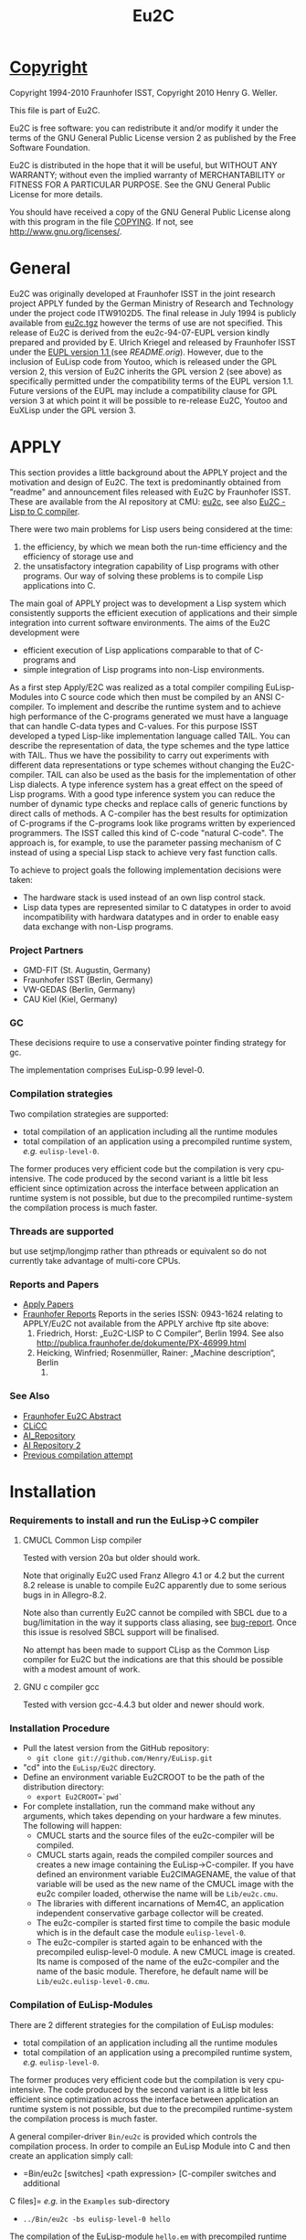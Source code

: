#                            -*- mode: org; -*-
#+TITLE:                *Eu2C*
#+AUTHOR: nil
#+EMAIL: no-reply
#+OPTIONS: author:nil email:nil ^:{}

* [[file:../COPYING][Copyright]]
  Copyright 1994-2010 Fraunhofer ISST,
  Copyright 2010 Henry G. Weller.

  This file is part of Eu2C.

  Eu2C is free software: you can redistribute it and/or modify it under the
  terms of the GNU General Public License version 2 as published by the Free
  Software Foundation.

  Eu2C is distributed in the hope that it will be useful, but WITHOUT ANY
  WARRANTY; without even the implied warranty of MERCHANTABILITY or FITNESS FOR
  A PARTICULAR PURPOSE.  See the GNU General Public License for more details.

  You should have received a copy of the GNU General Public License along with
  this program in the file [[file:../COPYING][COPYING]].  If not, see <http://www.gnu.org/licenses/>.

* General
  Eu2C was originally developed at Fraunhofer ISST in the joint research project
  APPLY funded by the German Ministry of Research and Technology under the
  project code ITW9102D5.  The final release in July 1994 is publicly available
  from [[http://www.cs.cmu.edu/afs/cs/project/ai-repository/ai/lang/others/eulisp/eu2c/v94_07/eu2c.tgz][eu2c.tgz]] however the terms of use are not specified.  This release of
  Eu2C is derived from the eu2c-94-07-EUPL version kindly prepared and provided
  by E. Ulrich Kriegel and released by Fraunhofer ISST under the [[http://www.osor.eu/eupl/european-union-public-licence-eupl-v.1.1][EUPL version
  1.1 ]] (see [[README.orig]]).  However, due to the inclusion of EuLisp code from
  Youtoo, which is released under the GPL version 2, this version of Eu2C
  inherits the GPL version 2 (see above) as specifically permitted under the
  compatibility terms of the EUPL version 1.1.  Future versions of the EUPL may
  include a compatibility clause for GPL version 3 at which point it will be
  possible to re-release Eu2C, Youtoo and EuXLisp under the GPL version 3.

* APPLY
  This section provides a little background about the APPLY project and the
  motivation and design of Eu2C.  The text is predominantly obtained from
  "readme" and announcement files released with Eu2C by Fraunhofer ISST.  These
  are available from the AI repository at CMU: [[http://www.cs.cmu.edu/afs/cs/project/ai-repository/ai/lang/others/eulisp/eu2c][eu2c]], see also
  [[http://publica.fraunhofer.de/dokumente/PX-46999.html][Eu2C - Lisp to C
  compiler]].

  There were two main problems for Lisp users being considered at the time:
  1. the efficiency, by which we mean both the run-time efficiency and the
     efficiency of storage use and
  2. the unsatisfactory integration capability of Lisp programs with other
     programs. Our way of solving these problems is to compile Lisp applications
     into C.

  The main goal of APPLY project was to development a Lisp system which
  consistently supports the efficient execution of applications and their
  simple integration into current software environments. The aims of the Eu2C
  development were
  + efficient execution of Lisp applications comparable to that of C-programs
    and
  + simple integration of Lisp programs into non-Lisp environments.

  As a first step Apply/E2C was realized as a total compiler compiling
  EuLisp-Modules into C source code which then must be compiled by an ANSI
  C-compiler.  To implement and describe the runtime system and to achieve high
  performance of the C-programs generated we must have a language that can
  handle C-data types and C-values. For this purpose ISST developed a typed
  Lisp-like implementation language called TAIL. You can describe the
  representation of data, the type schemes and the type lattice with TAIL. Thus
  we have the possibility to carry out experiments with different data
  representations or type schemes without changing the Eu2C-compiler. TAIL can
  also be used as the basis for the implementation of other Lisp dialects. A
  type inference system has a great effect on the speed of Lisp programs. With a
  good type inference system you can reduce the number of dynamic type checks
  and replace calls of generic functions by direct calls of methods. A
  C-compiler has the best results for optimization of C-programs if the
  C-programs look like programs written by experienced programmers.  The ISST
  called this kind of C-code "natural C-code".  The approach is, for example, to
  use the parameter passing mechanism of C instead of using a special Lisp stack
  to achieve very fast function calls.

  To achieve to project goals the following implementation decisions were
  taken:
  - The hardware stack is used instead of an own lisp control stack.
  - Lisp data types are represented similar to C datatypes in order to avoid
    incompatibility with hardwara datatypes and in order to enable easy data
    exchange with non-Lisp programs.
*** Project Partners
    + GMD-FIT (St. Augustin, Germany)
    + Fraunhofer ISST (Berlin, Germany)
    + VW-GEDAS (Berlin, Germany)
    + CAU Kiel (Kiel, Germany)
*** GC
    These decisions require to use a conservative pointer finding strategy for
    gc.

  The implementation comprises EuLisp-0.99 level-0.

*** Compilation strategies
    Two compilation strategies are supported:
    - total compilation of an application including all the runtime modules
    - total compilation of an application using a precompiled runtime system,
      /e.g./ =eulisp-level-0=.

    The former produces very efficient code but the compilation is very cpu-
    intensive. The code produced by the second variant is a little bit less
    efficient since optimization across the interface between application an
    runtime system is not possible, but due to the precompiled runtime-system
    the compilation process is much faster.

*** Threads are supported
    but use setjmp/longjmp rather than pthreads or equivalent so do not
    currently take advantage of multi-core CPUs.

*** Reports and Papers
  + [[ftp://ftp1.fraunhofer.de/archive/gmd/apply][Apply Papers]]
  + [[http://www.isst.fraunhofer.de/publications/isst-berichte/][Fraunhofer
    Reports]]
    Reports in the series ISSN: 0943-1624 relating to APPLY/Eu2C not available
    from the APPLY archive ftp site above:
    18. Friedrich, Horst: „Eu2C-LISP to C Compiler“, Berlin 1994.
        See also http://publica.fraunhofer.de/dokumente/PX-46999.html
    3. Heicking, Winfried; Rosenmüller, Rainer: „Machine description“, Berlin
       1992.
*** See Also
    + [[http://publica.fraunhofer.de/dokumente/PX-46999.html][Fraunhofer Eu2C Abstract]]
    + [[http://www.informatik.uni-kiel.de/~wg/apply.html][CLiCC]]
    + [[http://www.cs.cmu.edu/afs/cs/project/ai-repository/ai/lang/others/eulisp/eu2c][AI_Repository]]
    + [[http://www-cgi.cs.cmu.edu/Groups/AI/lang/others/eulisp/eu2c/][AI Repository 2]]
    + [[http://www.rhinocerus.net/forum/lang-lisp/47271-need-help-building-eu2c.html][Previous compilation attempt]]
* Installation
*** Requirements to install and run the EuLisp->C compiler
***** CMUCL Common Lisp compiler
      Tested with version 20a but older should work.

      Note that originally Eu2C used Franz Allegro 4.1 or 4.2 but the current
      8.2 release is unable to compile Eu2C apparently due to some serious bugs
      in in Allegro-8.2.

      Note also than currently Eu2C cannot be compiled with SBCL due to a
      bug/limitation in the way it supports class aliasing, see
      [[https://bugs.launchpad.net/sbcl/+bug/618387][bug-report]].  Once this
      issue is resolved SBCL support will be finalised.

      No attempt has been made to support CLisp as the Common Lisp compiler for
      Eu2C but the indications are that this should be possible with a modest
      amount of work.

***** GNU c compiler gcc
      Tested with version gcc-4.4.3 but older and newer should work.

*** Installation Procedure
    + Pull the latest version from the GitHub repository:
      - =git clone git://github.com/Henry/EuLisp.git=
    + "cd" into the =EuLisp/Eu2C= directory.
    + Define an environment variable Eu2CROOT to be the path of the
      distribution directory:
      - =export Eu2CROOT=`pwd`=
    + For complete installation, run the command make without any arguments,
      which takes depending on your hardware a few minutes.
      The following will happen:
      - CMUCL starts and the source files of the eu2c-compiler will be compiled.
      - CMUCL starts again, reads the compiled compiler sources and creates a
        new image containing the EuLisp->C-compiler.  If you have defined an
        environment variable Eu2CIMAGENAME, the value of that variable will be
        used as the new name of the CMUCL image with the eu2c compiler loaded,
        otherwise the name will be =Lib/eu2c.cmu=.
      - The libraries with different incarnations of Mem4C, an application
        independent conservative garbage collector will be created.
      - The eu2c-compiler is started first time to compile the basic module
        which is in the default case the module =eulisp-level-0=.
      - The eu2c-compiler is started again to be enhanced with the precompiled
        eulisp-level-0 module. A new CMUCL image is created. Its name is
        composed of the name of the eu2c-compiler and the name of the basic
        module. Therefore, he default name will be
        =Lib/eu2c.eulisp-level-0.cmu=.
*** Compilation of EuLisp-Modules
    There are 2 different strategies for the compilation of EuLisp modules:
    + total compilation of an application including all the runtime modules
    + total compilation of an application using a precompiled runtime system,
      /e.g./ =eulisp-level-0=.

    The former produces very efficient code but the compilation is very cpu-
    intensive. The code produced by the second variant is a little bit less
    efficient since optimization across the interface between application an
    runtime system is not possible, but due to the precompiled runtime-system
    the compilation process is much faster.

    A general compiler-driver =Bin/eu2c= is provided which controls the
    compilation process.  In order to compile an EuLisp Module into C and then
    create an application simply call:
    + =Bin/eu2c [switches] <path expression> [C-compiler switches and additional
    C files]=
    /e.g./ in the =Examples= sub-directory
    + =../Bin/eu2c -bs eulisp-level-0 hello=

    The compilation of the EuLisp-module =hello.em= with precompiled runtime
    system is started. The following files will be created:
    + hello.c    : the C code
    + hello.inst : description of instances, will be included from =hello.c=
    + hello      : image

    The following switches are of special interest:
    + =-C= : compiles and links the C code of the EuLisp-module (a somewhat
      specialized driver for ANSI-C compiler and Linker)
    + =-L= : compiles the given EuLisp-module to C and stops (runs the Eu2C
      compiler only).
    + Omitting both =-L= and =-C= will call the Eu2C compiler first nad then the
      ANSI-C compiler and linker to produce an application.
    + =-g= : sets the debug-Option for the C-compiler and suppress all C-level
      optimizations
    + =-bs <name>= : use the precompiled runtime-system with name <name> for
      compilation The default is without precompiled runtime system, /i.e./ all
      run-time system modules needed system is compiled together with the
      application. As a tradeoff between compilation time and run-time we
      strongly recommend to use a precompiled run-time system for
      compilation. There is a module =eulisp-level-0= containing everything
      defined in =level-0= of EuLisp-0.99. In addition we provide a module
      =eulis0x= which exposes =eulisp-level-0= and contains the following
      enhancements: command-line-interface and the base of an interface to C.
    + =-security= : Links with a gc-library which is compiled with special
      security features. In the default case a gc-library with security features
      off is used.
    + =-threads= : The precompiled run-time system =eulisp-level0= supports
      threads.  However, threads require special care during memory management
      activities like allocation of space. For the sake of efficiency we decided
      to assume as a default case that there are single threaded applications
      only. If one insist to use threads then one has to use the =-threads=
      switch which ensures that the correct gc-library will be linked to your
      application. (Using that library with single threaded applications would
      reduce the application efficiency by about 10%).
    + =-cards <start number of cards>= : Eu2C relies on a conservative memory
      management system Mem4C[++], which allocates memory portions on cards of
      size 4096 bytes.  The switch =-cards= determines the initial number of
      cards allocated during system initialization.  As a default we use a value
      of 16. That means one starts with a heap size of 64 kBytes which will be
      increased on demand in correspondence with the configuration of the
      Mem4C[++]-library.
*** Examples
    In the subdirectory $Eu2CROOT/Examples some example EuLisp programs are
    given, some of them require to be compiled with the module =eulisp-level-0=
    and some must be compiled with the =eulisp0x=-module.

    A basic system with precompiled =eulisp0x= can be generated by calling make
    with:
    + =make basic_module=eulisp0x=

    and used thus:
    + cd Examples
    + ../Bin/eu2c -bs eulisp0x command-line
*** Makefile
    For the easy installation we provide a script for make. The following macros
    are used:
    + =basic_image=: The name of the CMUCL image containing the eu2c
      compiler. If the environment variable =$Eu2CIMAGENAME= is defined, its
      value will be used, otherwise the name is assumed to be =eu2c.cmu=.
    + =basic_module=: The name of the EuLisp-module which contain the basic
      run-time system. The default value is =eulisp-level-0=. Another possible
      basic module is =eulisp0x=.

    The following targets for make are defined:

    + =basic_system=: compiles the basic run-time-system and creates a new
      CMUCL-image with basic run-time system loaded.
    + =compile_basic_system=: compiles a basic-run-time system.
    + =load_basic_system=: loads a pre-compiled run-time system and builds a new
      CMUCL-image with that system pre-compiled.
    + =<basic_image>=: compiles all compiler sources, loads them and creates an
      CMUCL- image with name =<basic_image>= which contains the pure eu2c
      compiler without any precompiled run-time resources.
    + =libs=: creates the libraries for the memory management system.
    + =clean_basic_system=: removes the pre-compiled run-time system and
      CMUCL-image containing precompiled run-time system (approximately 16MB)
    + =clean_compiler_sources=: deletes all source files of the eu2c compiler.
    + =clean_run-time_sources=: deletes the eulisp source files of the run-time
      system.
    + =clean_eu2c_image=: deletes the CMUCL-image containing the eu2c-compiler.
    + =clean_libs=: deletes the libraries for the memory management system.
    + =clean_c_sources=: deletes all c source files of the memory management
    system.
    + =remove_sources=: removes all sources. Should only be used if you have
    created an CMUCL-image with a precompiled run-time system.

    If you plan to use Eu2C with the precompiled basic system we recommend to
    run make with the targets clean_runtime_sources and clean_eu2c_image.
*** Building 32bit on a 64bit machine:
    It is possible to compile 32bit on 64bit machines using the "WL=32" option
    to build the run-time and the -m32 option when building the applications,
    e.g.
    + make clean
    + make WL=32
    + cd Examples
    + ../Bin/eu2c -m32 -bs eulisp-level-0 gtakl2
    + ./gtakl2
* Current Limitations
*** Not yet implemented:
    + =generic-lambda=.
    + =scan=: the function read can be used instead.
*** Not yet complete:
    + =format=: the directives =~e=, =~f= and =~g= are not yet present.
*** Known problems:
    + Symbol case: During compilation (when the modules are read in) the symbol
      identifiers are converted into upper case.  However, at run time read
      distinguishes for symbols between upper and lower cases.
    + See 9.4. in EuLisp-0.99: The module itself can not be referenced in an
      expose directive of a module.
    + See 9.5 in EuLisp-0.99: The syntax imports of special forms and standard
      macros is not yet supported.  Currently they are treated in a special way.
    + Numeric errors can be captured using =with-handler= but they are not
      continuable.
    + An endless recursion in which the recursive call is on the top of the
      function level is incorrect:
      - =(defun loop () ... (loop))=

      But in all other cases the right code is generated:
      #+BEGIN_SRC eulisp
      (defun loop ()
        (if ... (progn ... (loop))
          (progn ... (loop))))
      #+END_SRC
    + Tables can not currently be used.

* Common Lisp Compiler Extensions
  It is necessary to extend the capabilities of the CL compiler to support:
  + keyword symbols which end in a ":", this is formally allowed by the CL
    standard as an implementation-dependent extension;
  + "e" as the exponent designator for written double-precision numbers, the CL
    standard specifies either "d" or "D".

  Eu2C now includes a patch file [[file:Apply/cmu.lisp]] which adds support for
  both of the above into the CMUCL-20a/b CL compiler.  The equivalent would have
  to be created for other CL implementations e.g. SBCL or CLisp if they are to
  be used to compile Eu2C.

* Necessary module imports
  The whole functionality of level 0 of EuLisp is contained in the module
  =eulisp-level-0=. Therefore the module =eulisp-level-0= should be imported
  as in the following example.
  #+BEGIN_SRC eulisp
  (defmodule test-module
    (import (eulisp-level-0 user-module)
     syntax (eulisp-level-0 user-module-with-macro-definition)
     export (fct1 fct2 ...)
     expose (...))
    .
    .
    .
    )
  #+END_SRC

* Compiler log
  =../Bin/eu2c -bs eulisp-level-0 hello= generates (comments are enclosed in
  <<...>>):
  #+BEGIN_SRC eulisp
  Eu2C: (compile-application hello)
        using compiler image /home/dm2/henry/EuLisp/Eu2C/Eu2C/Lib/eu2c.eulisp-level-0

  <<After the creation of the '.c' and '.inst' files the compilation and linking
    of the C-sources with the help of the GNU-C-Compilers is made:>>

  Eu2C: successful conversion of hello.em to hello.c

  + gcc -m64 -c -o hello.o -O2 -I /home/dm2/henry/EuLisp/Eu2C/Eu2C/Runtime hello.c
  + gcc -m64 -z muldefs -o hello -O2 -I /home/dm2/henry/EuLisp/Eu2C/Eu2C/Runtime hello.o /home/dm2/henry/EuLisp/Eu2C/Eu2C/Runtime/eulisp-level-0.a /home/dm2/henry/EuLisp/Eu2C/Eu2C/Runtime/platforms/x86_64m64/eu2c.a -lm
  + set +x

  <<In this phase warnings may appear both from the compiler and the linker. In
    most cases these warnings have no effects on the run of the generated
    program.>>

  DONE

  <<Now you can call the program with:>>

  ./hello

  #+END_SRC

  and the log file hello.log:
  #+BEGIN_SRC eulisp
  *
  NIL
  *
  --- loading application modules
  ;loading module hello.em
  ;apply module HELLO loaded

  <<all user modules are loaded>>

  --- handle symbol environment...
  --- computing discriminating functions...

  <<the discriminating functions of the generic functions are computed>>

  --- marking all exported bindings...
  --- converting to MZS

  <<conversion into a machine level intermediate language>>

  SsssssssssssssssssssssssssssssssssssssssssssssssssssssssssssssssssssssS

  <<s shows that the side effect analysis of functions is made,
    S shows the summary of the analysis results>>

  *********************************************************************

  <<each star or point shows the treatment of a function;
    i means in-line was made;
    b means the types within the type inference of
    the functions are balanced>>

  Reduce type schemes of statements ... done.
  Reduce type schemes of functions ... done.
  Convert type schemes to range and domain vectors ... done.
  --- converting MZS to LZS...

  <<conversion from the machine level intermediate language into the Lisp-level
    intermediate language>>

  --- generating C-code
  hello.c...
  hello.inst...
  --- end of compilation ---

  Total number of analysed function calls: 744
  Total number of joined function call descriptors: 0 (0.00 %)

  Total number of inferred function type schemes: 67
  Total number of joined type scheme descriptors: 28 (41.79 %)

  Total number of inferred classes: 2125
  Total number of inferred abstract classes: 0 (0.00 %)

  <<analysis statistics which show the number of analyzed functions, the number
    of infered classes. It is also printed the percentage of abstract classes;
    the less the number of abstract classes the more the number of instantiable
    classes.>>

  "end of compilation"
  *
  #+END_SRC

* Examples
  In module =takl= (contained in the Examples directory) the functions =takl=
  and =gtakl= are defined and exported. =takl= is a simple function without
  generic functions, =gtakl= is written with the generic function =gshorterp=.
  With the import of the module =eulisp-level-0= the whole functionality of
  level-0 of EuLisp is given.

  The file associated with the module =takl= has to have the name =takl.em=.
  #+BEGIN_SRC eulisp
    (defmodule takl              ; definition of module takl
        (import (eulisp-level-0)
         syntax (eulisp-level-0)
         export (takl gtakl)     ; export of functions takl and gtakl
         )

      (defun shorterp (x y)      ;auxiliary function for takl
        (if (null y )            ;without generic
            ()
          (if  (null x) t
            (shorterp (cdr x)
                      (cdr y))) ))

      (defun takl (x y z)
        (if (null (shorterp y x))
            z
          (takl (takl (cdr x) y z)
                (takl (cdr y) z x)
                (takl (cdr z) x y))))

    ;;;-----------------------------------------------------------------------------
    ;;; takl with generic shorterp
    ;;;-----------------------------------------------------------------------------
      (defgeneric gshorterp ((x <list>) y)) ;auxiliary generic function for gtakl

      (defmethod gshorterp ((x <null>) y)
        y)

      (defmethod gshorterp ((x <cons>) y)
        (if (null y)
            ()
          (gshorterp (cdr x) (cdr y))))

      (defun gtakl (x y z)
        (if (null (gshorterp y x))
            z
          (gtakl (gtakl (cdr x) y z)
                 (gtakl (cdr y) z x)
                 (gtakl (cdr z) x y))))

    ;;;-----------------------------------------------------------------------------
      )                     ; end of module
    ;;;-----------------------------------------------------------------------------
  #+END_SRC

  The next example shows an interface to C to measure run time of functions
  =takl= and =gtakl= imported from the module =takl=. You can see the special
  keyword =c-import= which imports the C-file =timing.c= contained in the
  currend release.  The linking of the C-functions =start_timer= and =timer= was
  made with help of the form =%declare-external-function=. In this form the
  names of this function in EuLisp and in C and the types for the arguments and
  result in C are declared.

  The file associated with the module =test-takl= has to have the name
  =test-takl.em=.

  #+BEGIN_SRC eulisp
    (defmodule test-takl
        (import (eulisp-level-0
                 (only (%void
                        %string)
                       tail)
                 takl)
         syntax (eulisp-level-0)
         c-import ("timing.h")      ;extension of module syntax
         )

      (defun listn (n)
        (if (= n 0)
            ()
          (cons n (listn (- n 1)))))

      (deflocal l24 (listn 24))
      (deflocal l18 (listn 18))
      (deflocal l12 (listn 12))
      (deflocal l6 (listn 6))

      ;;declaration of external functions called from EuLisp
      ;;to measure cpu consumption
      ;;start_timer sets the first time stamp
      ;;timer gets a char * string containing format directives
      ;;to print the values of elapsed user time system time and their sum
      ;;char* strings has to be  written as Tail-literals in the following
      ;;form: (%literal %string () "string")

      (%declare-external-function

        (start-timer %void)          ; the name of the function is start-timer,
        ; result of start-timer is void
        ()                           ; no args
        external-name |start_timer|  ; the name in C is start_timer
        language C)                  ; the used foreign language is C

      (%declare-external-function

        (timer %void)                ; the name of the function is timer
        ; result of timer is void
        ((string %string))           ; one arg string of type char *
        external-name |timer|        ; the name in C is timer
        language C)                  ; the used foreign language is C

      (deflocal result ())

      (start-timer)
      (setq result (takl l24 l12 l6))
      (timer (%literal %string () "\ntakl: %.2f sec (%.2f sec system)"))
      (format t "~%(takl l24 l12 l6) -> ~a~%" result)

    ;;;-----------------------------------------------------------------------------
      )
    ;;;-----------------------------------------------------------------------------
  #+END_SRC

* [[file:../TODO.org][To Do]]

